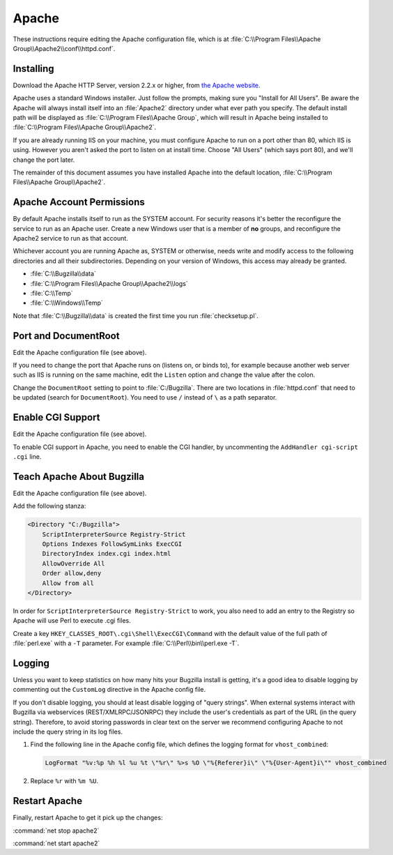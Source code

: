 .. _apache-windows:

Apache
######

These instructions require editing the Apache configuration file, which is
at :file:`C:\\Program Files\\Apache Group\\Apache2\\conf\\httpd.conf`.

Installing
==========

Download the Apache HTTP Server, version 2.2.x or higher, from
`the Apache website <http://httpd.apache.org/download.cgi>`_.

Apache uses a standard Windows installer. Just follow the prompts, making sure
you "Install for All Users". Be aware the Apache will always install itself
into an :file:`Apache2` directory under what ever path you specify. The
default install path will be displayed as
:file:`C:\\Program Files\\Apache Group`, which will result in Apache being
installed to :file:`C:\\Program Files\\Apache Group\\Apache2`.

If you are already running IIS on your machine, you must configure Apache to
run on a port other than 80, which IIS is using. However you aren't asked the
port to listen on at install time. Choose "All Users" (which says port 80),
and we'll change the port later.

The remainder of this document assumes you have installed Apache into
the default location, :file:`C:\\Program Files\\Apache Group\\Apache2`.

Apache Account Permissions
==========================

By default Apache installs itself to run as the SYSTEM account. For security
reasons it's better the reconfigure the service to run as an Apache user.
Create a new Windows user that is a member of **no** groups, and reconfigure
the Apache2 service to run as that account.

Whichever account you are running Apache as, SYSTEM or otherwise, needs write
and modify access to the following directories and all their subdirectories.
Depending on your version of Windows, this access may already be granted.

* :file:`C:\\Bugzilla\\data`
* :file:`C:\\Program Files\\Apache Group\\Apache2\\logs`
* :file:`C:\\Temp`
* :file:`C:\\Windows\\Temp`

Note that :file:`C:\\Bugzilla\\data` is created the first time you run
:file:`checksetup.pl`.

Port and DocumentRoot
=====================

Edit the Apache configuration file (see above).

If you need to change the port that Apache runs on (listens on, or binds to),
for example because another web server such as IIS is running on the same
machine, edit the ``Listen`` option and change the value after the colon.

Change the ``DocumentRoot`` setting to point to :file:`C:/Bugzilla`. There
are two locations in :file:`httpd.conf` that need to be updated (search for
``DocumentRoot``). You need to use ``/`` instead of ``\`` as a path separator.

Enable CGI Support
==================

Edit the Apache configuration file (see above).

To enable CGI support in Apache, you need to enable the CGI handler, by
uncommenting the ``AddHandler cgi-script .cgi`` line.

Teach Apache About Bugzilla
===========================

Edit the Apache configuration file (see above).

Add the following stanza:

.. code-block:: apache

   <Directory "C:/Bugzilla">
       ScriptInterpreterSource Registry-Strict
       Options Indexes FollowSymLinks ExecCGI
       DirectoryIndex index.cgi index.html 
       AllowOverride All
       Order allow,deny
       Allow from all
   </Directory>

.. todo:: This is still a bit different from the Linux instructions (apart
   from ScriptInterpreterSource, obviously). Is that intended?

In order for ``ScriptInterpreterSource Registry-Strict`` to work, you also
need to add an entry to the Registry so Apache will use Perl to execute .cgi
files.

Create a key ``HKEY_CLASSES_ROOT\.cgi\Shell\ExecCGI\Command`` with the
default value of the full path of :file:`perl.exe` with a ``-T`` parameter.
For example :file:`C:\\Perl\\bin\\perl.exe -T`.

Logging
=======

Unless you want to keep statistics on how many hits your Bugzilla install is
getting, it's a good idea to disable logging by commenting out the
``CustomLog`` directive in the Apache config file.

If you don't disable logging, you should at least disable logging of "query
strings". When external systems interact with Bugzilla via webservices
(REST/XMLRPC/JSONRPC) they include the user's credentials as part of the URL
(in the query string). Therefore, to avoid storing passwords in clear text
on the server we recommend configuring Apache to not include the query string
in its log files.

#. Find the following line in the Apache config file, which defines the
   logging format for ``vhost_combined``:

   .. code-block:: apache

      LogFormat "%v:%p %h %l %u %t \"%r\" %>s %O \"%{Referer}i\" \"%{User-Agent}i\"" vhost_combined

#. Replace ``%r`` with ``%m %U``.

.. todo:: Is this the right line? Or given how we've configured it above, is it not a vhost?

Restart Apache
==============

Finally, restart Apache to get it pick up the changes:

:command:`net stop apache2`

:command:`net start apache2`
